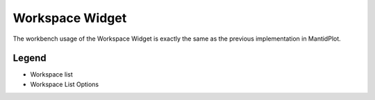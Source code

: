 .. _WorkbenchWorkspaceWidget:

================
Workspace Widget
================
The workbench usage of the Workspace Widget is exactly the same as the previous implementation in MantidPlot.

.. image:: ../images/Workbench/Workspaces/WorkspaceWidgetDiagram.png

Legend
------
.. raw:: html

    <style>
        .light-red {color:#FF0000}
        .black {color:#000000}
    </style>

.. role:: light-red
.. role:: black

- :light-red:`Workspace list`
- :black:`Workspace List Options`